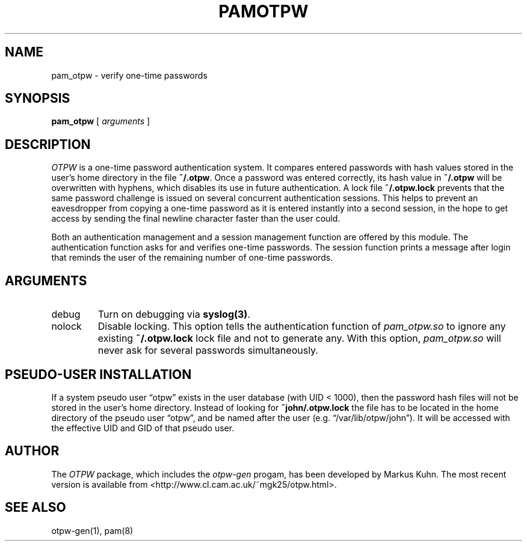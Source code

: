 .TH PAMOTPW 8 "2003-09-30"
.SH NAME
pam_otpw \- verify one-time passwords
.SH SYNOPSIS
.B pam_otpw
[
.I arguments
]
.SH DESCRIPTION
.I OTPW
is a one-time password authentication system. It compares entered
passwords with hash values stored in the user's home directory in the
file
.BR ~/.otpw .
Once a password was entered correctly, its hash value in
.B ~/.otpw
will be overwritten with hyphens, which disables its use in future
authentication. A lock file
.B ~/.otpw.lock
prevents that the same password challenge is issued on several
concurrent authentication sessions. This helps to prevent an
eavesdropper from copying a one-time password as it is entered
instantly into a second session, in the hope to get access by sending
the final newline character faster than the user could.

Both an authentication management and a session management function
are offered by this module. The authentication function asks for and
verifies one-time passwords. The session function prints a message
after login that reminds the user of the remaining number of one-time
passwords.

.SH ARGUMENTS
.IP debug
Turn on debugging via \fBsyslog(3)\fR.
.IP nolock
Disable locking. This option tells the authentication function of
.I pam_otpw.so
to ignore any existing
.B ~/.otpw.lock
lock file and not to generate any. With this option,
.I pam_otpw.so
will never ask for several passwords simultaneously.

.SH PSEUDO-USER INSTALLATION
If a system pseudo user “otpw” exists in the user database (with UID <
1000), then the password hash files will not be stored in the user's
home directory. Instead of looking for
.B ~john/.otpw.lock
the file has to be located in the home directory of the pseudo user
“otpw”, and be named after the user (e.g. “/var/lib/otpw/john”). It
will be accessed with the effective UID and GID of that pseudo user.

.SH AUTHOR
The
.I OTPW
package, which includes the
.I otpw-gen
progam, has been developed by Markus Kuhn. The most recent version is
available from <http://www.cl.cam.ac.uk/~mgk25/otpw.html>.
.SH SEE ALSO
otpw-gen(1), pam(8)
